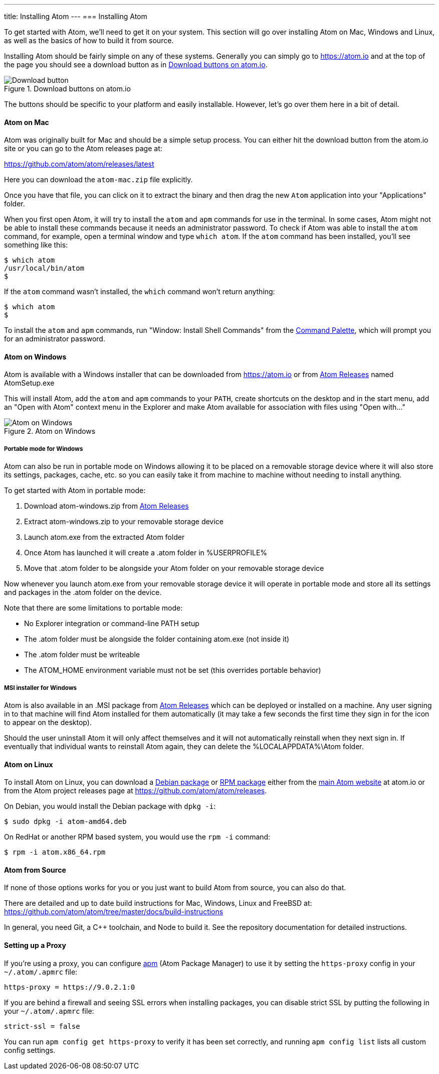 ---
title: Installing Atom
---
=== Installing Atom

To get started with Atom, we'll need to get it on your system. This section will go over installing Atom on Mac, Windows and Linux, as well as the basics of how to build it from source.

Installing Atom should be fairly simple on any of these systems. Generally you can simply go to https://atom.io and at the top of the page you should see a download button as in <<_download_button>>.

[[_download_button]]
.Download buttons on atom.io
image::../../images/linux-downloads.png[Download button]

The buttons should be specific to your platform and easily installable. However, let's go over them here in a bit of detail.

[[_installing_atom_on_mac]]
==== Atom on Mac

Atom was originally built for Mac and should be a simple setup process. You can either hit the download button from the atom.io site or you can go to the Atom releases page at:

https://github.com/atom/atom/releases/latest

Here you can download the `atom-mac.zip` file explicitly.

Once you have that file, you can click on it to extract the binary and then drag the new `Atom` application into your "Applications" folder.

When you first open Atom, it will try to install the `atom` and `apm` commands for use in the terminal. In some cases, Atom might not be able to install these commands because it needs an administrator password. To check if Atom was able to install the `atom` command, for example, open a terminal window and type `which atom`. If the `atom` command has been installed, you'll see something like this:

  $ which atom
  /usr/local/bin/atom
  $

If the `atom` command wasn't installed, the `which` command won't return anything:

  $ which atom
  $

To install the `atom` and `apm` commands, run "Window: Install Shell Commands" from the https://atom.io/docs/latest/getting-started-atom-basics#command-palette[Command Palette], which will prompt you for an administrator password.

==== Atom on Windows

Atom is available with a Windows installer that can be downloaded from https://atom.io or from https://github.com/atom/atom/releases/latest[Atom Releases] named AtomSetup.exe

This will install Atom, add the `atom` and `apm` commands to your `PATH`, create shortcuts on the desktop and in the start menu, add an "Open with Atom" context menu in the Explorer and make Atom available for association with files using "Open with..."

.Atom on Windows
image::../../images/windows.gif[Atom on Windows]

===== Portable mode for Windows
Atom can also be run in portable mode on Windows allowing it to be placed on a removable storage device where it will also store its settings, packages, cache, etc. so you can easily take it from machine to machine without needing to install anything.

To get started with Atom in portable mode:

. Download atom-windows.zip from https://github.com/atom/atom/releases/latest[Atom Releases]
. Extract atom-windows.zip to your removable storage device
. Launch atom.exe from the extracted Atom folder
. Once Atom has launched it will create a .atom folder in %USERPROFILE%
. Move that .atom folder to be alongside your Atom folder on your removable storage device

Now whenever you launch atom.exe from your removable storage device it will operate in portable mode and store all its settings and packages in the .atom folder on the device.

Note that there are some limitations to portable mode:

* No Explorer integration or command-line PATH setup
* The .atom folder must be alongside the folder containing atom.exe (not inside it)
* The .atom folder must be writeable
* The ATOM_HOME environment variable must not be set (this overrides portable behavior)

===== MSI installer for Windows
Atom is also available in an .MSI package from https://github.com/atom/atom/releases/latest[Atom Releases] which can be deployed or installed on a machine. Any user signing in to that machine will find Atom installed for them automatically (it may take a few seconds the first time they sign in for the icon to appear on the desktop).

Should the user uninstall Atom it will only affect themselves and it will not automatically reinstall when they next sign in. If eventually that individual wants to reinstall Atom again, they can delete the %LOCALAPPDATA%\Atom folder.

==== Atom on Linux

To install Atom on Linux, you can download a https://atom.io/download/deb[Debian package] or https://atom.io/download/rpm[RPM package] either from the https://atom.io[main Atom website] at atom.io or from the Atom project releases page at https://github.com/atom/atom/releases.

On Debian, you would install the Debian package with `dpkg -i`:

  $ sudo dpkg -i atom-amd64.deb

On RedHat or another RPM based system, you would use the `rpm -i` command:

  $ rpm -i atom.x86_64.rpm

==== Atom from Source

If none of those options works for you or you just want to build Atom from source, you can also do that.

There are detailed and up to date build instructions for Mac, Windows, Linux and FreeBSD at: https://github.com/atom/atom/tree/master/docs/build-instructions

In general, you need Git, a C++ toolchain, and Node to build it. See the repository documentation for detailed instructions.

==== Setting up a Proxy

If you're using a proxy, you can configure https://github.com/atom/apm[apm] (Atom Package Manager) to use it by setting the `https-proxy` config in your `~/.atom/.apmrc` file:

```
https-proxy = https://9.0.2.1:0
```

If you are behind a firewall and seeing SSL errors when installing packages, you can disable strict SSL by putting the following in your `~/.atom/.apmrc` file:

```
strict-ssl = false
```

You can run `apm config get https-proxy` to verify it has been set correctly, and running `apm config list` lists all custom config settings.
